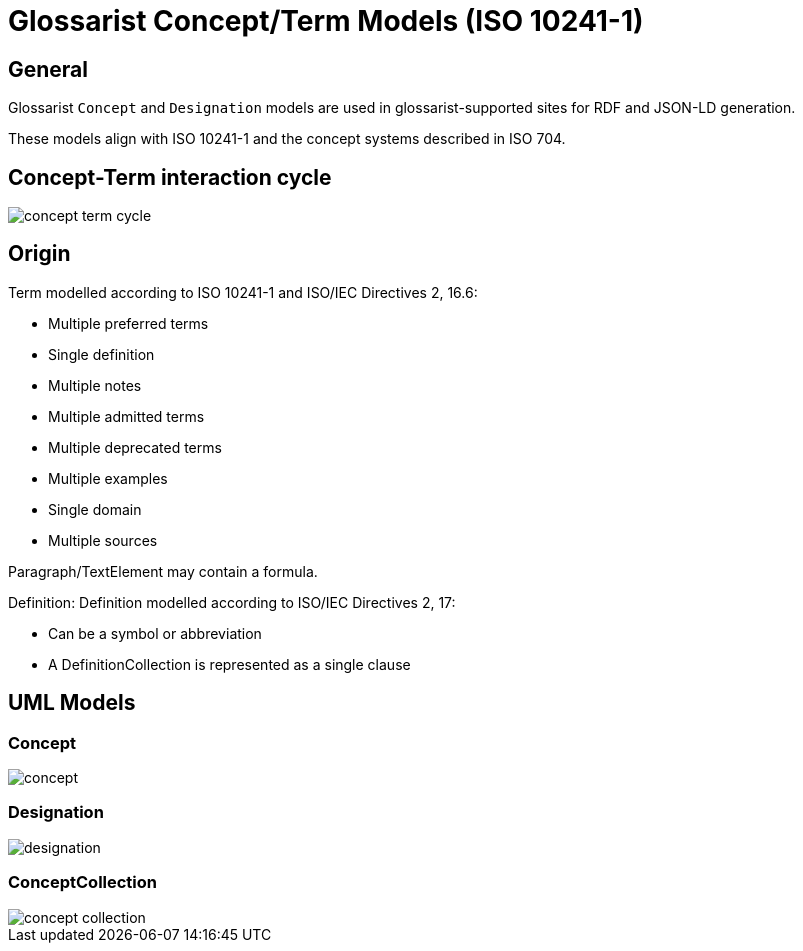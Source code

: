 = Glossarist Concept/Term Models (ISO 10241-1)

== General

Glossarist `Concept` and `Designation` models are used in glossarist-supported
sites for RDF and JSON-LD generation.

These models align with ISO 10241-1 and the concept systems described in ISO 704.

== Concept-Term interaction cycle

image::images/concept-term-cycle.png[]


== Origin

Term modelled according to ISO 10241-1 and ISO/IEC Directives 2, 16.6:

* Multiple preferred terms
* Single definition
* Multiple notes
* Multiple admitted terms
* Multiple deprecated terms
* Multiple examples
* Single domain
* Multiple sources

Paragraph/TextElement may contain a formula.

Definition: Definition modelled according to ISO/IEC Directives 2, 17:

* Can be a symbol or abbreviation
* A DefinitionCollection is represented as a single clause

== UML Models

=== Concept

image::images/concept.png[]

=== Designation

image::images/designation.png[]

=== ConceptCollection

image::images/concept-collection.png[]

